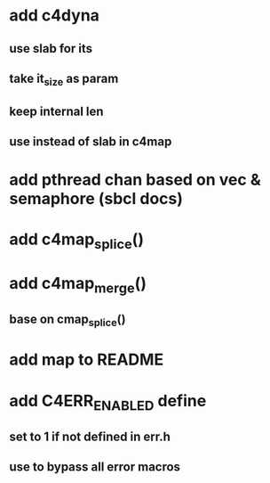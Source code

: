* add c4dyna
** use slab for its
** take it_size as param
** keep internal len
** use instead of slab in c4map
* add pthread chan based on vec & semaphore (sbcl docs)
* add c4map_splice()
* add c4map_merge()
** base on cmap_splice()
* add map to README
* add C4ERR_ENABLED define
** set to 1 if not defined in err.h
** use to bypass all error macros
